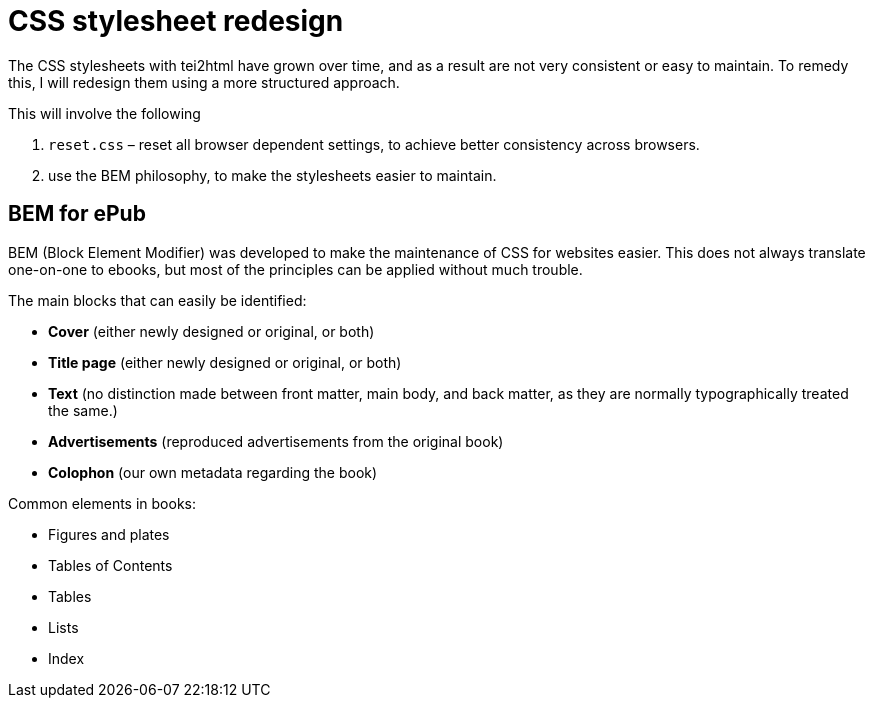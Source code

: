 = CSS stylesheet redesign

The CSS stylesheets with tei2html have grown over time, and as a result are not very consistent or easy to maintain. To remedy this, I will redesign them using a more structured approach.

This will involve the following

. `reset.css` – reset all browser dependent settings, to achieve better consistency across browsers.
. use the BEM philosophy, to make the stylesheets easier to maintain.

== BEM for ePub

BEM (Block Element Modifier) was developed to make the maintenance of CSS for websites easier. This does not always translate one-on-one to ebooks, but most of the principles can be applied without much trouble.

The main blocks that can easily be identified:

* *Cover* (either newly designed or original, or both)
* *Title page* (either newly designed or original, or both)
* *Text* (no distinction made between front matter, main body, and back matter, as they are normally typographically treated the same.)
* *Advertisements* (reproduced advertisements from the original book)
* *Colophon* (our own metadata regarding the book)

Common elements in books:

* Figures and plates
* Tables of Contents
* Tables
* Lists
* Index